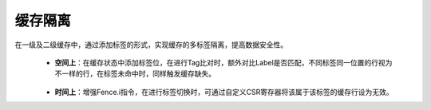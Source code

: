 .. role:: raw-html-m2r(raw)
   :format: html

缓存隔离
============================

在一级及二级缓存中，通过添加标签的形式，实现缓存的多标签隔离，提高数据安全性。

 - **空间上**：在缓存状态中添加标签位，在进行Tag比对时，额外对比Label是否匹配，不同标签同一位置的行视为不一样的行，在标签未命中时，同样触发缓存缺失。
\
 - **时间上**：增强Fence.i指令，在进行标签切换时，可通过自定义CSR寄存器将该属于该标签的缓存行设为无效。

 .. image:: /asset/image/cacheIso.png



